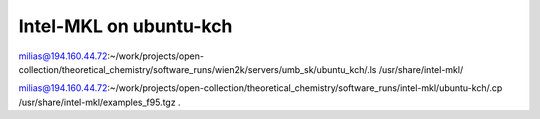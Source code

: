 Intel-MKL on ubuntu-kch
=======================

milias@194.160.44.72:~/work/projects/open-collection/theoretical_chemistry/software_runs/wien2k/servers/umb_sk/ubuntu_kch/.ls /usr/share/intel-mkl/

milias@194.160.44.72:~/work/projects/open-collection/theoretical_chemistry/software_runs/intel-mkl/ubuntu-kch/.cp /usr/share/intel-mkl/examples_f95.tgz  .

